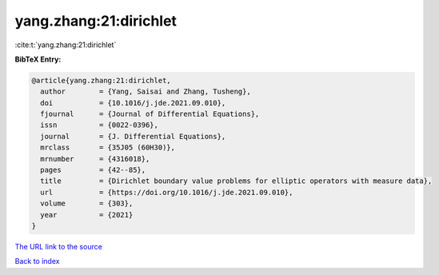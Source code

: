 yang.zhang:21:dirichlet
=======================

:cite:t:`yang.zhang:21:dirichlet`

**BibTeX Entry:**

.. code-block:: bibtex

   @article{yang.zhang:21:dirichlet,
     author        = {Yang, Saisai and Zhang, Tusheng},
     doi           = {10.1016/j.jde.2021.09.010},
     fjournal      = {Journal of Differential Equations},
     issn          = {0022-0396},
     journal       = {J. Differential Equations},
     mrclass       = {35J05 (60H30)},
     mrnumber      = {4316018},
     pages         = {42--85},
     title         = {Dirichlet boundary value problems for elliptic operators with measure data},
     url           = {https://doi.org/10.1016/j.jde.2021.09.010},
     volume        = {303},
     year          = {2021}
   }
`The URL link to the source <https://doi.org/10.1016/j.jde.2021.09.010>`_


`Back to index <../By-Cite-Keys.html>`_
